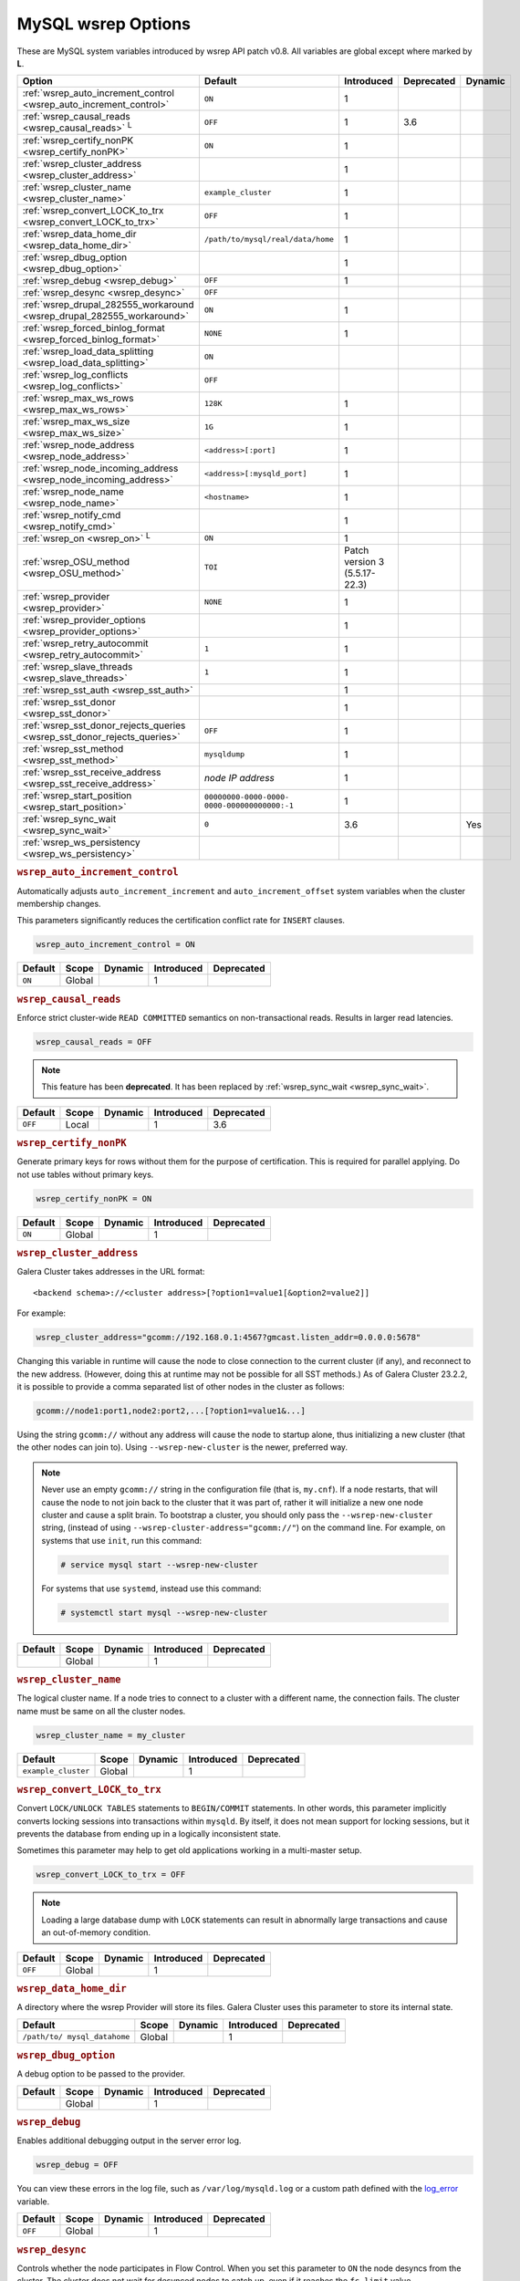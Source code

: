 ======================
 MySQL wsrep Options
======================
.. _`MySQL wsrep Options`:
.. index::
   single: Drupal
.. index::
   pair: Logs; Debug log


These are MySQL system variables introduced by wsrep API patch v0.8. All variables are global except where marked by **L**.


+---------------------------------------+------------------------------------+----------------------+--------------------+----------+
| Option                                | Default                            | Introduced           | Deprecated         | Dynamic  |
+=======================================+====================================+======================+====================+==========+
| :ref:`wsrep_auto_increment_control    | ``ON``                             | 1                    |                    |          |
| <wsrep_auto_increment_control>`       |                                    |                      |                    |          |
+---------------------------------------+------------------------------------+----------------------+--------------------+----------+
| :ref:`wsrep_causal_reads              | ``OFF``                            | 1                    | 3.6                |          |
| <wsrep_causal_reads>` :sup:`L`        |                                    |                      |                    |          |
+---------------------------------------+------------------------------------+----------------------+--------------------+----------+
| :ref:`wsrep_certify_nonPK             | ``ON``                             | 1                    |                    |          |
| <wsrep_certify_nonPK>`                |                                    |                      |                    |          |
+---------------------------------------+------------------------------------+----------------------+--------------------+----------+
| :ref:`wsrep_cluster_address           |                                    | 1                    |                    |          |
| <wsrep_cluster_address>`              |                                    |                      |                    |          |
+---------------------------------------+------------------------------------+----------------------+--------------------+----------+
| :ref:`wsrep_cluster_name              | ``example_cluster``                | 1                    |                    |          |
| <wsrep_cluster_name>`                 |                                    |                      |                    |          |
+---------------------------------------+------------------------------------+----------------------+--------------------+----------+
| :ref:`wsrep_convert_LOCK_to_trx       | ``OFF``                            | 1                    |                    |          |
| <wsrep_convert_LOCK_to_trx>`          |                                    |                      |                    |          |
+---------------------------------------+------------------------------------+----------------------+--------------------+----------+
| :ref:`wsrep_data_home_dir             | ``/path/to/mysql/real/data/home``  | 1                    |                    |          |
| <wsrep_data_home_dir>`                |                                    |                      |                    |          |
+---------------------------------------+------------------------------------+----------------------+--------------------+----------+
| :ref:`wsrep_dbug_option               |                                    | 1                    |                    |          |
| <wsrep_dbug_option>`                  |                                    |                      |                    |          |
+---------------------------------------+------------------------------------+----------------------+--------------------+----------+
| :ref:`wsrep_debug                     | ``OFF``                            | 1                    |                    |          |
| <wsrep_debug>`                        |                                    |                      |                    |          |
+---------------------------------------+------------------------------------+----------------------+--------------------+----------+
| :ref:`wsrep_desync                    | ``OFF``                            |                      |                    |          |
| <wsrep_desync>`                       |                                    |                      |                    |          |
+---------------------------------------+------------------------------------+----------------------+--------------------+----------+
| :ref:`wsrep_drupal_282555_workaround  | ``ON``                             | 1                    |                    |          |
| <wsrep_drupal_282555_workaround>`     |                                    |                      |                    |          |
+---------------------------------------+------------------------------------+----------------------+--------------------+----------+
| :ref:`wsrep_forced_binlog_format      | ``NONE``                           | 1                    |                    |          |
| <wsrep_forced_binlog_format>`         |                                    |                      |                    |          |
+---------------------------------------+------------------------------------+----------------------+--------------------+----------+
| :ref:`wsrep_load_data_splitting       | ``ON``                             |                      |                    |          |
| <wsrep_load_data_splitting>`          |                                    |                      |                    |          |
+---------------------------------------+------------------------------------+----------------------+--------------------+----------+
| :ref:`wsrep_log_conflicts             | ``OFF``                            |                      |                    |          |
| <wsrep_log_conflicts>`                |                                    |                      |                    |          |
+---------------------------------------+------------------------------------+----------------------+--------------------+----------+
| :ref:`wsrep_max_ws_rows               | ``128K``                           | 1                    |                    |          |
| <wsrep_max_ws_rows>`                  |                                    |                      |                    |          |
+---------------------------------------+------------------------------------+----------------------+--------------------+----------+
| :ref:`wsrep_max_ws_size               | ``1G``                             | 1                    |                    |          |
| <wsrep_max_ws_size>`                  |                                    |                      |                    |          |
+---------------------------------------+------------------------------------+----------------------+--------------------+----------+
| :ref:`wsrep_node_address              | ``<address>[:port]``               | 1                    |                    |          |
| <wsrep_node_address>`                 |                                    |                      |                    |          |
+---------------------------------------+------------------------------------+----------------------+--------------------+----------+
| :ref:`wsrep_node_incoming_address     | ``<address>[:mysqld_port]``        | 1                    |                    |          |
| <wsrep_node_incoming_address>`        |                                    |                      |                    |          |
+---------------------------------------+------------------------------------+----------------------+--------------------+----------+
| :ref:`wsrep_node_name                 | ``<hostname>``                     | 1                    |                    |          |
| <wsrep_node_name>`                    |                                    |                      |                    |          |
+---------------------------------------+------------------------------------+----------------------+--------------------+----------+
| :ref:`wsrep_notify_cmd                |                                    | 1                    |                    |          |
| <wsrep_notify_cmd>`                   |                                    |                      |                    |          |
+---------------------------------------+------------------------------------+----------------------+--------------------+----------+
| :ref:`wsrep_on                        | ``ON``                             | 1                    |                    |          |
| <wsrep_on>` :sup:`L`                  |                                    |                      |                    |          |
+---------------------------------------+------------------------------------+----------------------+--------------------+----------+
| :ref:`wsrep_OSU_method                | ``TOI``                            | Patch version 3      |                    |          |
| <wsrep_OSU_method>`                   |                                    | (5.5.17-22.3)        |                    |          |
+---------------------------------------+------------------------------------+----------------------+--------------------+----------+
| :ref:`wsrep_provider                  | ``NONE``                           | 1                    |                    |          |
| <wsrep_provider>`                     |                                    |                      |                    |          |
+---------------------------------------+------------------------------------+----------------------+--------------------+----------+
| :ref:`wsrep_provider_options          |                                    | 1                    |                    |          |
| <wsrep_provider_options>`             |                                    |                      |                    |          |
+---------------------------------------+------------------------------------+----------------------+--------------------+----------+
| :ref:`wsrep_retry_autocommit          | ``1``                              | 1                    |                    |          |
| <wsrep_retry_autocommit>`             |                                    |                      |                    |          |
+---------------------------------------+------------------------------------+----------------------+--------------------+----------+
| :ref:`wsrep_slave_threads             | ``1``                              | 1                    |                    |          |
| <wsrep_slave_threads>`                |                                    |                      |                    |          |
+---------------------------------------+------------------------------------+----------------------+--------------------+----------+
| :ref:`wsrep_sst_auth                  |                                    | 1                    |                    |          |
| <wsrep_sst_auth>`                     |                                    |                      |                    |          |
+---------------------------------------+------------------------------------+----------------------+--------------------+----------+
| :ref:`wsrep_sst_donor                 |                                    | 1                    |                    |          |
| <wsrep_sst_donor>`                    |                                    |                      |                    |          |
+---------------------------------------+------------------------------------+----------------------+--------------------+----------+
| :ref:`wsrep_sst_donor_rejects_queries | ``OFF``                            | 1                    |                    |          |
| <wsrep_sst_donor_rejects_queries>`    |                                    |                      |                    |          |
+---------------------------------------+------------------------------------+----------------------+--------------------+----------+
| :ref:`wsrep_sst_method                | ``mysqldump``                      | 1                    |                    |          |
| <wsrep_sst_method>`                   |                                    |                      |                    |          |
+---------------------------------------+------------------------------------+----------------------+--------------------+----------+
| :ref:`wsrep_sst_receive_address       | *node IP address*                  | 1                    |                    |          |
| <wsrep_sst_receive_address>`          |                                    |                      |                    |          |
+---------------------------------------+------------------------------------+----------------------+--------------------+----------+
| :ref:`wsrep_start_position            | ``00000000-0000-0000-              | 1                    |                    |          |
| <wsrep_start_position>`               | 0000-000000000000:-1``             |                      |                    |          |
+---------------------------------------+------------------------------------+----------------------+--------------------+----------+
| :ref:`wsrep_sync_wait                 | ``0``                              | 3.6                  |                    | Yes      |
| <wsrep_sync_wait>`                    |                                    |                      |                    |          |
+---------------------------------------+------------------------------------+----------------------+--------------------+----------+
| :ref:`wsrep_ws_persistency            |                                    |                      |                    |          |
| <wsrep_ws_persistency>`               |                                    |                      |                    |          |
+---------------------------------------+------------------------------------+----------------------+--------------------+----------+


.. rubric:: ``wsrep_auto_increment_control``
.. _`wsrep_auto_increment_control`:
.. index::
   pair: Parameters; wsrep_auto_increment_control

Automatically adjusts ``auto_increment_increment`` and ``auto_increment_offset`` system variables when the cluster membership changes.

This parameters significantly reduces the certification conflict rate for ``INSERT`` clauses.

.. code-block:: ini

   wsrep_auto_increment_control = ON

+--------------------+---------+---------+------------+------------+
| Default            | Scope   | Dynamic | Introduced | Deprecated |
+====================+=========+=========+============+============+
| ``ON``             | Global  |         | 1          |            |
+--------------------+---------+---------+------------+------------+

.. rubric:: ``wsrep_causal_reads``
.. _`wsrep_causal_reads`:
.. index::
   pair: Parameters; wsrep_causal_reads

Enforce strict cluster-wide ``READ COMMITTED`` semantics on non-transactional reads. Results in larger read latencies. 

.. code-block:: ini

   wsrep_causal_reads = OFF


.. note:: This feature has been **deprecated**.  It has been replaced by :ref:`wsrep_sync_wait <wsrep_sync_wait>`.


+--------------------+---------+---------+------------+------------+
| Default            | Scope   | Dynamic | Introduced | Deprecated |
+====================+=========+=========+============+============+
| ``OFF``            | Local   |         | 1          | 3.6        |
+--------------------+---------+---------+------------+------------+




.. rubric:: ``wsrep_certify_nonPK``
.. _`wsrep_certify_nonPK`:
.. index::
   pair: Parameters; wsrep_certify_nonPK

Generate primary keys for rows without them for the purpose of certification. This is required for parallel applying. Do not use tables without primary keys. 

.. code-block:: ini

   wsrep_certify_nonPK = ON



+--------------------+---------+---------+------------+------------+
| Default            | Scope   | Dynamic | Introduced | Deprecated |
+====================+=========+=========+============+============+
| ``ON``             | Global  |         | 1          |            |
+--------------------+---------+---------+------------+------------+


.. rubric:: ``wsrep_cluster_address``
.. _`wsrep_cluster_address`:
.. index::
   pair: Parameters; wsrep_cluster_address
.. index::
   single: my.cnf

Galera Cluster takes addresses in the URL format::

    <backend schema>://<cluster address>[?option1=value1[&option2=value2]]

For example:

.. code-block:: ini

		wsrep_cluster_address="gcomm://192.168.0.1:4567?gmcast.listen_addr=0.0.0.0:5678"

Changing this variable in runtime will cause the node to close connection to the current cluster (if any), and reconnect to the new address. (However, doing this at runtime may not be possible for all SST methods.) As of Galera Cluster 23.2.2, it is possible to provide a comma separated list of other nodes in the cluster as follows:

.. code-block:: text

    gcomm://node1:port1,node2:port2,...[?option1=value1&...]

  
Using the string ``gcomm://`` without any address will cause the node to startup alone, thus initializing a new cluster (that the other nodes can join to).  Using ``--wsrep-new-cluster`` is the newer, preferred way.

.. note:: Never use an empty ``gcomm://`` string in the configuration file (that is, ``my.cnf``). If a node restarts, that will cause the node to not join back to the cluster that it was part of, rather it will initialize a new one node cluster and cause a split brain. To bootstrap a cluster, you should only pass the ``--wsrep-new-cluster`` string, (instead of using ``--wsrep-cluster-address="gcomm://"``) on the command line. For example, on systems that use ``init``, run this command: 

       .. code-block:: console

          # service mysql start --wsrep-new-cluster

       For systems that use ``systemd``, instead use this command:

       .. code-block:: console

          # systemctl start mysql --wsrep-new-cluster



+--------------------+---------+---------+------------+------------+
| Default            | Scope   | Dynamic | Introduced | Deprecated |
+====================+=========+=========+============+============+
|                    | Global  |         | 1          |            |
+--------------------+---------+---------+------------+------------+


.. rubric:: ``wsrep_cluster_name``
.. _`wsrep_cluster_name`:
.. index::
   pair: Parameters; wsrep_cluster_name

The logical cluster name. If a node tries to connect to a cluster with a different name, the connection fails. The cluster name must be same on all the cluster nodes. 

.. code-block:: ini

   wsrep_cluster_name = my_cluster



+---------------------+---------+---------+------------+------------+
| Default             | Scope   | Dynamic | Introduced | Deprecated |
+=====================+=========+=========+============+============+
| ``example_cluster`` | Global  |         | 1          |            |
+---------------------+---------+---------+------------+------------+


.. rubric:: ``wsrep_convert_LOCK_to_trx``
.. _`wsrep_convert_LOCK_to_trx`:
.. index::
   pair: Parameters; wsrep_convert_LOCK_to_trx

Convert ``LOCK/UNLOCK TABLES`` statements to ``BEGIN/COMMIT`` statements. In other words, this parameter implicitly converts locking sessions into transactions within ``mysqld``. By itself, it does not mean support for locking sessions, but it prevents the database from ending up in a logically inconsistent state.

Sometimes this parameter may help to get old applications working in a multi-master setup.

.. code-block:: ini

   wsrep_convert_LOCK_to_trx = OFF


.. note:: Loading a large database dump with ``LOCK`` statements can result in abnormally large transactions and cause an out-of-memory condition.


+--------------------+---------+---------+------------+------------+
| Default            | Scope   | Dynamic | Introduced | Deprecated |
+====================+=========+=========+============+============+
| ``OFF``            | Global  |         | 1          |            |
+--------------------+---------+---------+------------+------------+


.. rubric:: ``wsrep_data_home_dir``
.. _`wsrep_data_home_dir`:
.. index::
   pair: Parameters; wsrep_data_home_dir

A directory where the wsrep Provider will store its files.  Galera Cluster uses this parameter to store its internal state.


+--------------------+---------+---------+------------+------------+
| Default            | Scope   | Dynamic | Introduced | Deprecated |
+====================+=========+=========+============+============+
| ``/path/to/        | Global  |         | 1          |            |
| mysql_datahome``   |         |         |            |            |
+--------------------+---------+---------+------------+------------+


.. rubric:: ``wsrep_dbug_option``
.. _`wsrep_dbug_option`:
.. index::
   pair: Parameters; wsrep_dbug_option

A debug option to be passed to the provider.


+--------------------+---------+---------+------------+------------+
| Default            | Scope   | Dynamic | Introduced | Deprecated |
+====================+=========+=========+============+============+
|                    | Global  |         | 1          |            |
+--------------------+---------+---------+------------+------------+


.. rubric:: ``wsrep_debug``
.. _`wsrep_debug`:
.. index::
   pair: Parameters; wsrep_debug

Enables additional debugging output in the server error log.

.. code-block:: ini

   wsrep_debug = OFF

You can view these errors in the log file, such as ``/var/log/mysqld.log`` or a custom path defined with the  
`log_error <https://dev.mysql.com/doc/refman/5.5/en/server-system-variables.html#sysvar_log_error>`_ variable.


+--------------------+---------+---------+------------+------------+
| Default            | Scope   | Dynamic | Introduced | Deprecated |
+====================+=========+=========+============+============+
| ``OFF``            | Global  |         | 1          |            |
+--------------------+---------+---------+------------+------------+
   

.. rubric:: ``wsrep_desync``
.. _`wsrep_desync`:
.. index::
   pair: Parameters; wsrep_desync

Controls whether the node participates in Flow Control.  When you set this parameter to ``ON`` the node desyncs from the cluster.  The cluster does not wait for desynced nodes to catch up, even if it reaches the ``fc_limit`` value.

.. code-block:: ini

   wsrep_desync = OFF

.. seealso:: For more information on what Flow Control is and how to configure it for your cluster, see :doc:`nodestates` and :doc:`managingfc`.


+--------------------+---------+---------+------------+------------+
| Default            | Scope   | Dynamic | Introduced | Deprecated |
+====================+=========+=========+============+============+
| ``OFF``            | Global  |         | 1          |            |
+--------------------+---------+---------+------------+------------+


.. rubric:: ``wsrep_drupal_282555_workaround``
.. _`wsrep_drupal_282555_workaround`:
.. index::
   pair: Parameters; wsrep_drupal_282555_workaround

Enable a workaround for Drupal (actually MySQL/InnoDB) bug #282555 (Inserting a ``DEFAULT`` value into an ``AUTO_INCREMENT`` column may return a duplicate key error).

.. code-block:: ini

   wsrep_drupal_282555_workaround = ON

Documented at:

- `Bug 41984 <http://bugs.mysql.com/bug.php?id=41984>`_
- `Issue: Anonymous disappears from node_access table, gets access denied for all nodes <http://drupal.org/node/282555>`_


+--------------------+---------+---------+------------+------------+
| Default            | Scope   | Dynamic | Introduced | Deprecated |
+====================+=========+=========+============+============+
| ``ON``             | Global  |         | 1          |            |
+--------------------+---------+---------+------------+------------+



.. rubric:: ``wsrep_forced_binlog_format``
.. _`wsrep_forced_binlog_format`:
.. index::
   pair: Parameters; wsrep_forced_binlog_format

Force every transaction to use the given binary log format. When this variable is set to something else than ``NONE``, all transactions will use the given forced format, regardless of the client session specified in `binlog_format <https://dev.mysql.com/doc/refman/5.5/en/binary-log-setting.html>`_.

Valid choices for :ref:`wsrep_forced_binlog_format <wsrep_forced_binlog_format>` are: ``ROW``, ``STATEMENT``, ``MIXED`` and the special value ``NONE``, meaning that there is no forced format in effect for binary logs.

.. code-block:: ini

   wsrep_forced_binlog_format = NONE

This variable was introduced to support ``STATEMENT`` format replication during  rolling schema upgrade processing. However, in most cases, ``ROW`` replication is valid for asymmetric schema replication.


+--------------------+---------+---------+------------+------------+
| Default            | Scope   | Dynamic | Introduced | Deprecated |
+====================+=========+=========+============+============+
| ``NONE``           | Global  |         | 1          |            |
+--------------------+---------+---------+------------+------------+



.. rubric:: ``wsrep_load_data_splitting``
.. _`wsrep_load_data_splitting`:
.. index::
   pair: Parameters; wsrep_load_data_splitting

When set to ``ON``, ``LOAD DATA`` commands split into transactions of 10,000 rows or less.

.. code-block:: ini

   wsrep_load_data_splitting = ON

Splitting ``LOAD DATA`` commands into more manageable units avoids problems with huge data loads.  However, because of this you cannot completely roll the operation back.  Whatever gets committed is committed.  This deviates from standard MySQL behavior.


+--------------------+---------+---------+------------+------------+
| Default            | Scope   | Dynamic | Introduced | Deprecated |
+====================+=========+=========+============+============+
| ``ON``             | Global  |         | 1          |            |
+--------------------+---------+---------+------------+------------+


.. rubric:: ``wsrep_log_conflicts``
.. _`wsrep_log_conflicts`:
.. index::
   pair: Parameters; wsrep_log_conflicts

Enables the logging of additional information about conflicts.

.. code-block:: ini

   wsrep_log_conflicts=ON

In Galera Cluster, the database server uses the standard logging features of MySQL, MariaDB or Percona XtraDB.  This parameter enables additional information for the logs pertaining to conflicts, which you may find useful in troubleshooting problems. The additional information includes the table and schema where the conflict occurred, as well as the actual values for the keys that produced the conflict.

.. seealso:: In addition to the :ref:`wsrep_log_conflicts <wsrep_log_conflicts>` parameter, you can also use the wsrep Provider option :ref:`cert.log_conflicts <cert.log_Conflicts>`.
	     
+---------+--------+---------+------------+------------+
| Default | Scope  | Dynamic | Introduced | Deprecated |
+=========+========+=========+============+============+
| ``OFF`` | Global | No      |            |            |
+---------+--------+---------+------------+------------+	     



.. rubric:: ``wsrep_max_ws_rows``
.. _`wsrep_max_ws_rows`:
.. index::
   pair: Parameters; wsrep_max_ws_rows

The maximum number of rows allowed in the writeset. Currently, this parameter limits the supported size of transactions and ``LOAD DATA`` statements.

.. code-block:: ini

   wsrep_max_ws_rows = 128K



+--------------------+---------+---------+------------+------------+
| Default            | Scope   | Dynamic | Introduced | Deprecated |
+====================+=========+=========+============+============+
| ``128K``           | Global  |         | 1          |            |
+--------------------+---------+---------+------------+------------+


.. rubric:: ``wsrep_max_ws_size``
.. _`wsrep_max_ws_size`:
.. index::
   pair: Parameters; wsrep_max_ws_size

The maximum allowed writeset size. Currently, this parameter limits the supported size of transactions and ``LOAD DATA`` statements.

.. code-block:: ini

   wsrep_max_ws_size = 1G

The maximum allowed write-set size is ``2G``.


+--------------------+---------+---------+------------+------------+
| Default            | Scope   | Dynamic | Introduced | Deprecated |
+====================+=========+=========+============+============+
| ``1G``             | Global  |         | 1          |            |
+--------------------+---------+---------+------------+------------+


.. rubric:: ``wsrep_node_address``
.. _`wsrep_node_address`:
.. index::
   pair: Parameters; wsrep_node_address

Defines the IP address and port of the node.

.. code-block:: ini

   wsrep_node_address = 192.168.1.1:4567

The node needs to pass an IP address and port number to the :term:`Galera Replication Plugin`, where it gets used as the base address in cluster communications.  By default, the node pulls the address of the first network interface and the default port, which typically is the address of ``eth0`` with port ``4567``.

While this default behavior is often sufficient, there on situations where the auto-guessing produces unreliable results.  For instance,

- Servers with multiple network interfaces.

- Servers that run multiple nodes.
  
- Network Address Translation (NAT).

- Clusters with nodes in more than one region.
  
- Container deployments, such as with Docker and jails.

- Cloud deployments, such as with Amazon EC2 and OpenStack.

In cases such as these, you need to provide an explicit value for this parameter.  For example, in order to run Galera Cluster on Amazon EC2, you need to use the global DNS name instead of the local IP address.

.. seealso:: In addition to defining the node address and port, this parameter alos provides the default values for the :ref:`wsrep_sst_receive_address <wsrep_sst_receive_address>` parameter and the :ref:`ist.recv_addr <ist.recv_addr>` option.


+----------------------------+---------+---------+------------+------------+
| Default                    | Scope   | Dynamic | Introduced | Deprecated |
+============================+=========+=========+============+============+
| ``<node_IP_address>:4567`` | Global  |         | 1          |            |
+----------------------------+---------+---------+------------+------------+



.. rubric:: ``wsrep_node_incoming_address``
.. _`wsrep_node_incoming_address`:
.. index::
   pair: Parameters; wsrep_node_incoming_address

The address at which the server expects client connections.  Intended for integration with load balancers. Not used for now.

.. code-block:: ini

   wsrep_node_incoming_address = 192.168.1.1:3306


+------------------------+---------+---------+------------+------------+
| Default                | Scope   | Dynamic | Introduced | Deprecated |
+========================+=========+=========+============+============+
|                        | Global  |         | 1          |            |
+------------------------+---------+---------+------------+------------+



.. rubric:: ``wsrep_node_name``
.. _`wsrep_node_name`:
.. index::
   pair: Parameters; wsrep_node_name

The logical node name - for convenience.

.. code-block:: ini

   wsrep_node_name = node1

+------------------------+---------+---------+------------+------------+
| Default                | Scope   | Dynamic | Introduced | Deprecated |
+========================+=========+=========+============+============+
| ``<hostname>``         | Global  |         | 1          |            |
+------------------------+---------+---------+------------+------------+


.. rubric:: ``wsrep_notify_cmd``
.. _`wsrep_notify_cmd`:
.. index::
   pair: Parameters; wsrep_notify_cmd

This command is run whenever the cluster membership or state of this node changes. This option can be used to (re)configure load balancers, raise alarms, and so on. The command passes on one or more of the following options:

--status <status str>        The status of this node. The possible statuses are:

                             - ``Undefined`` The node has just started up and is not connected to any :term:`Primary Component`.
                               
                             - ``Joiner`` The node is connected to a primary component and now is receiving state snapshot.
                             
                             - ``Donor`` The node is connected to primary component and now is sending state snapshot.
                             
                             - ``Joined`` The node has a complete state and now is catching up with the cluster.  
                             
                             - ``Synced`` The node has synchronized itself with the cluster.
                             
                             - ``Error(<error code if available>)`` The node is in an error state.
                                
--uuid <state UUID>          The cluster state UUID.

--primary <yes/no>           Whether the current cluster component is primary or not.

--members <list>             A comma-separated list of the component member UUIDs.
                             The members are presented in the following syntax: 
                            
                             - ``<node UUID>`` A unique node ID. The wsrep Provider automatically assigns this ID for each node.
                             
                             - ``<node name>`` The node name as it is set in the ``wsrep_node_name`` option.
                             
                             - ``<incoming address>`` The address for client connections as it is set in the ``wsrep_node_incoming_address`` option.

--index                      The index of this node in the node list.

.. seealso:: For an example script that updates two tables on the local node, with changes taking place at the cluster level, see the follow `script <http://bazaar.launchpad.net/~codership/codership-mysql/wsrep-5.5/view/head:/support-files/wsrep_notify.sh>`_.

+------------------------+---------+---------+------------+------------+
| Default                | Scope   | Dynamic | Introduced | Deprecated |
+========================+=========+=========+============+============+
|                        | Global  |         | 1          |            |
+------------------------+---------+---------+------------+------------+


.. rubric:: ``wsrep_on``
.. _`wsrep_on`:
.. index::
   pair: Parameters; wsrep_on

Use write-set replication. When switched ``OFF``, no changes made in this session will be replicated.

.. code-block:: ini

   wsrep_on = ON

+------------------------+---------+---------+------------+------------+
| Default                | Scope   | Dynamic | Introduced | Deprecated |
+========================+=========+=========+============+============+
| ``ON``                 | Local   |         | 1          |            |
+------------------------+---------+---------+------------+------------+


.. rubric:: ``wsrep_OSU_method``
.. _`wsrep_OSU_method`:
.. index::
   pair: Parameters; wsrep_OSU_method

Online schema upgrade method (MySQL >= 5.5.17). See also :ref:`Schema Upgrades <Schema Upgrades>`.

Online Schema Upgrade (OSU) can be performed with two
alternative methods:

- **Total Order Isolation (TOI)** runs the DDL statement in all cluster nodes in the same total order sequence, locking the affected table for the duration of the operation. This may result in the whole cluster being blocked for the duration of the operation.

- **Rolling Schema Upgrade (RSU)** executes the DDL statement only locally, thus blocking one cluster node only. During the DDL processing, the node is not replicating and may be unable to process replication events (due to a table lock). Once the DDL operation is complete, the node will catch up and sync with the cluster to become fully operational again. The DDL statement or its effects are not replicated; the user is responsible for manually performing this operation on each of the nodes.

.. code-block:: ini

   wsrep_OSU_method = TOI

+------------------------+---------+---------+---------------+------------+
| Default                | Scope   | Dynamic | Introduced    | Deprecated |
+========================+=========+=========+===============+============+
| ``TOI``                | Global  |         | Patch v.3     |            |
|                        |         |         | (5.5.17-22.3) |            |
+------------------------+---------+---------+---------------+------------+



.. rubric:: ``wsrep_provider``
.. _`wsrep_provider`:
.. index::
   pair: Parameters; wsrep_provider

A path to wsrep provider to load. If not specified, all calls to wsrep provider will be bypassed and the server behaves like a regular ``mysqld`` server.
   
.. code-block:: ini

   wsrep_provider = /usr/lib/galera/libgalera_smm.so


+------------------------+---------+---------+------------+------------+
| Default                | Scope   | Dynamic | Introduced | Deprecated |
+========================+=========+=========+============+============+
| ``NONE``               | Global  |         | 1          |            |
+------------------------+---------+---------+------------+------------+


.. rubric:: ``wsrep_provider_options``
.. _`wsrep_provider_options`:
.. index::
   pair: Parameters; wsrep_provider_options

A string of provider options passed directly to the provider.

Usually, you just fine-tune:

- :ref:`gcache.size <gcache.size>`, that is, the size of the GCache ring buffer, which is used for Incremental State Transfer, among other things. 

- Group communication timeouts. See chapter :ref:`WAN Replication <wan-replication>`.

.. code-block:: ini

   wsrep_provider_options = "evs.user_send_window=2,gcache.size=128Mb"


.. seealso:: For more information on the available wsrep Provider options, see :doc:`galeraparameters`.

+------------------------+---------+---------+------------+------------+
| Default                | Scope   | Dynamic | Introduced | Deprecated |
+========================+=========+=========+============+============+
|                        | Global  |         | 1          |            |
+------------------------+---------+---------+------------+------------+



.. rubric:: ``wsrep_retry_autocommit``
.. _`wsrep_retry_autocommit`:
.. index::
   pair: Parameters; wsrep_retry_autocommit

If an autocommit query fails the certification test due to a cluster-wide conflict, we can retry it without returning an error to the client. This option sets how many times to retry.

.. code-block:: ini

   wsrep_retry_autocommit = 1

This option is analogous to rescheduling an autocommit query should it go into deadlock with other transactions in the database lock manager.



+------------------------+---------+---------+------------+------------+
| Default                | Scope   | Dynamic | Introduced | Deprecated |
+========================+=========+=========+============+============+
| ``1``                  | Global  |         | 1          |            |
+------------------------+---------+---------+------------+------------+



.. rubric:: ``wsrep_slave_threads``
.. _`wsrep_slave_threads`:
.. index::
   pair: Parameters; wsrep_slave_threads

How many threads to use for applying slave writesets. There are two things to consider when choosing the number:

- The number should be at least two times the number of CPU cores.

- Consider how many writing client connections the other nodes would have. Divide this by four and use that as the :ref:`wsrep_slave_threads <wsrep_slave_threads>` value.

.. code-block:: ini

   wsrep_slave_threads = 1


+------------------------+---------+---------+------------+------------+
| Default                | Scope   | Dynamic | Introduced | Deprecated |
+========================+=========+=========+============+============+
| ``1``                  | Global  |         | 1          |            |
+------------------------+---------+---------+------------+------------+


.. rubric:: ``wsrep_sst_auth``
.. _`wsrep_sst_auth`:
.. index::
   pair: Parameters; wsrep_sst_auth

Provides authentication information for state snapshot transfers.  The format for this parameter is ``<username>:<password>``.


.. code-block:: ini

   wsrep_sst_auth = wsrep_sst_username:mypassword


Use the same value on all nodes. This parameter is used to authenticate with both the state snapshot receiver and the state snapshot donor.

.. note:: Galera Cluster uses this parameter only for state snapshot transfer methods that use the database server rather than the logical volume.  If you set :ref:`wsrep_sst_method <wsrep_sst_method>` to ``mysqldump``, it uses the authentication information to access the database server.  If instead you set the method to ``rsync``, it ignores this parameter.


+------------------------+---------+---------+------------+------------+
| Default                | Scope   | Dynamic | Introduced | Deprecated |
+========================+=========+=========+============+============+
|                        | Global  |         | 1          |            |
+------------------------+---------+---------+------------+------------+



.. rubric:: ``wsrep_sst_donor``
.. _`wsrep_sst_donor`:
.. index::
   pair: Parameters; wsrep_sst_donor

A name (given in the :ref:`wsrep_node_name <wsrep_node_name>` parameter) of the server that should be used as a source for state transfer. If not specified, Galera Cluster will choose the most appropriate one.

.. code-block:: ini

   wsrep_sst_donor = donor_node_name

In this case, the group communication module monitors the node state for the purpose of flow control, state transfer and quorum calculations. The node can be a if it is in the ``SYNCED`` state. The first node in the ``SYNCED`` state in the index becomes the donor and is not available for requests. 

If there are no free ``SYNCED`` nodes at the moment, the joining node reports::

    Requesting state transfer failed: -11(Resource temporarily unavailable).
    Will keep retrying every 1 second(s)

and keeps on retrying the state transfer request until it succeeds. When the state transfer request succeeds, the entry below is written to log::

	Node 0 (XXX) requested state transfer from '*any*'. Selected 1 (XXX) as donor.


+------------------------+---------+---------+------------+------------+
| Default                | Scope   | Dynamic | Introduced | Deprecated |
+========================+=========+=========+============+============+
|                        | Global  |         | 1          |            |
+------------------------+---------+---------+------------+------------+


.. rubric:: ``wsrep_sst_donor_rejects_queries``
.. _`wsrep_sst_donor_rejects_queries`:
.. index::
   pair: Parameters; wsrep_sst_donor_rejects_queries
.. index::
   pair: Errors; ER_UNKNOWN_COM_ERROR

This parameter prevents blocking client sessions on a donor if the donor is performing a blocking SST, such as ``mysqldump`` or ``rsync``.

.. code-block:: ini

   wsrep_sst_donor_rejects_queries = OFF

In these situations, all queries return error ``ER_UNKNOWN_COM_ERROR, "Unknown command"`` like a joining node does. In this case, the client (or the JDBC driver) can reconnect to another node.

.. note:: As SST is scriptable, there is no way to tell whether the requested SST method is blocking or not. You may also want to avoid querying the donor even with non-blocking SST. Consequently, this variable will reject queries on the donor regardless of the SST (that is, also for ``xtrabackup``) even if the initial request concerned a blocking-only SST.

.. note:: The ``mysqldump`` SST does not work with this setting, as ``mysqldump`` must run queries on the donor and there is no way to distinguish a ``mysqldump`` session from a regular client session. 


+------------------------+---------+---------+------------+------------+
| Default                | Scope   | Dynamic | Introduced | Deprecated |
+========================+=========+=========+============+============+
| ``OFF``                | Global  |         | 1          |            |
+------------------------+---------+---------+------------+------------+

.. rubric:: ``wsrep_sst_method``
.. _`wsrep_sst_method`:
.. index::
   pair: Parameters; wsrep_sst_method

The method to use for state snapshot transfers. The :ref:`wsrep_sst_method <wsrep_sst_method>` command will be called with the following arguments. 

.. code-block:: ini

   wsrep_sst_method = mysqldump

The supported methods are:

- ``mysqldump`` This is a slow (except for small datasets), but the most tested option.

- ``rsync`` This option is much faster than ``mysqldump`` on large datasets.

- ``rsync_wan`` This option is almost the same as ``rsync``, but uses the *delta-xfer* algorithm to minimize network traffic.

  .. note::  You can only use ``rsync`` when a node is starting. In other words, you cannot use ``rsync`` under a running InnoDB storage engine.
  
- ``xtrabackup`` This option is a fast and practically non-blocking SST method based on Percona's ``xtrabackup`` tool.

  If you want to use ``xtrabackup``, the following settings must be present in the ``my.cnf`` configuration file on all nodes:
  
  .. code-block:: ini

      [mysqld]
      wsrep_sst_auth=sst_user:<sst_user_ password>
      wsrep_sst_method=xtrabackup
      datadir=/path/to/datadir

      [client]
      socket=/path/to/socket


.. seealso:: For more information on scripting state snapshot transfers, see :doc:`scriptablesst`.


+------------------------+---------+---------+------------+------------+
| Default                | Scope   | Dynamic | Introduced | Deprecated |
+========================+=========+=========+============+============+
| ``mysqldump``          | Global  |         | 1          |            |
+------------------------+---------+---------+------------+------------+


.. rubric:: ``wsrep_sst_receive_address``
.. _`wsrep_sst_receive_address`:
.. index::
   pair: Parameters; wsrep_sst_receive_address

The address at which this node expects to receive state transfers. Depends on the state transfer method. For example, for the ``mysqldump`` state transfer, it is the address and the port on which this server listens. By default this is set to the ``<address>`` part of :ref:`wsrep_node_address <wsrep_node_address>`.

.. code-block:: ini

   wsrep_sst_receive_address = 192.168.1.1

.. note:: Check that your firewall allows connections to this address from other cluster nodes.
  

+------------------------+---------+---------+------------+------------+
| Default                | Scope   | Dynamic | Introduced | Deprecated |
+========================+=========+=========+============+============+
| ``<node_IP_address>``  | Global  |         | 1          |            |
+------------------------+---------+---------+------------+------------+


.. rubric:: ``wsrep_start_position``
.. _`wsrep_start_position`:
.. index::
   pair: Parameters; wsrep_start_position

This variable exists for the sole purpose of notifying a joining node about state transfer completion.

.. code-block:: ini

   wsrep_start_position = 00000000-0000-0000-0000-000000000000:-1

.. seealso:: For more information on scripting state snapshot transfers, see :doc:`scriptablesst`.


+--------------------------+---------+---------+------------+------------+
| Default                  | Scope   | Dynamic | Introduced | Deprecated |
+==========================+=========+=========+============+============+
| ``00000000-0000-0000-    | Global  |         | 1          |            |
| 0000-00000000000000:-1`` |         |         |            |            |
+--------------------------+---------+---------+------------+------------+


.. rubric:: ``wsrep_sync_wait``
.. _`wsrep_sync_wait`:
.. index::
  pair: Parameters; wsrep_sync_wait
.. index::
  pair: Parameters; wsrep_causal_reads

Enforces strict cluster-wide causality checks, resulting in larger read latencies.

The node triggers causality checks in response to certain types of queries.  During the check, the node blocks new queries while the database server catches up with all updates made in the cluster to the point where the check was begun.  Once it reaches this point, the node executes the original query.  


.. code-block:: ini

   wsrep_sync_wait = 1

The parameter uses a bitmask to determine the type of causality check you want the node to run.  These are the available types:

+---------+------------------------------------------------------+
| Bitmask | Checks                                               |
+=========+======================================================+
| ``0``   | Disabled.                                            |
+---------+------------------------------------------------------+
| ``1``   | Checks on ``READ`` statements, including ``SELECT``, |
|         | ``SHOW``, and ``BEGIN`` / ``START TRANSACTION``.     |
+---------+------------------------------------------------------+
| ``2``   | Checks made on ``UPDATE`` and ``DELETE`` statements. |
+---------+------------------------------------------------------+
| ``3``   | Checks made on ``READ``, ``UPDATE`` and ``DELETE``   |
|         | statements.                                          |
+---------+------------------------------------------------------+
| ``4``   | Checks made on ``INSERT`` and ``REPLACE`` statements.|
+---------+------------------------------------------------------+

For example, say that you have a web application that at one point performs a critical read.  That is, it accesses the database to run a ``SELECT`` query and must provide the most up to date information possible.

.. code-block:: mysql

   SET SESSION wsrep_sync_wait = 1;
   SELECT * FROM example WHERE field = "value";
   SET SESSION wsrep_sync_wait = 0;

The application runs the first ``SET`` command to enable :ref:`wsrep_sync_wait <wsrep_sync_wait>`.  In the next command, the application sends the ``SELECT`` query.  The node initiates a causality check, blocking incoming queries while it catches up with the cluster.  When the node finishes applying the new transactions, it executes the ``SELECT`` query, returning the results to the application.  The application, having finished the critical read, disables :ref:`wsrep_sync_wait <wsrep_sync_wait>`, returning the node to normal operation.


.. note:: Setting :ref:`wsrep_sync_wait <wsrep_sync_wait>` to ``1`` is the same as :ref:`wsrep_causal_reads <wsrep_causal_reads>` to ``ON``.  This deprecates :ref:`wsrep_causal_reads <wsrep_causal_reads>`.


+------------------------+---------+---------+------------+------------+
| Default                | Scope   | Dynamic | Introduced | Deprecated |
+========================+=========+=========+============+============+
| ``0``                  | Global  | Yes     | 3.6        |            |
+------------------------+---------+---------+------------+------------+


.. rubric:: ``wsrep_ws_persistency``
.. _`wsrep_ws_persistency`:
.. index::
   pair: Parameters; wsrep_ws_persistency

Whether to store write-sets locally for debugging. Not used in 0.8.

.. code-block:: ini

   wsrep_ws_persistency = ON


+------------------------+---------+---------+------------+------------+
| Default                | Scope   | Dynamic | Introduced | Deprecated |
+========================+=========+=========+============+============+
|                        | Global  |         |            |            |
+------------------------+---------+---------+------------+------------+



.. |---|   unicode:: U+2014 .. EM DASH
   :trim:

